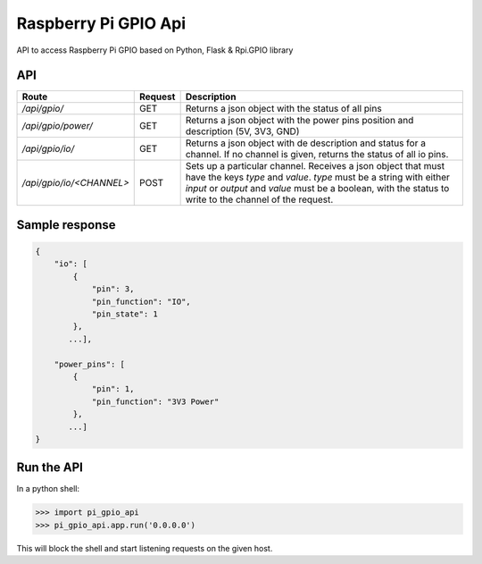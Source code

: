 Raspberry Pi GPIO Api
=====================

API to access Raspberry Pi GPIO based on Python, Flask & Rpi.GPIO library

API
---

+--------------------------+---------+---------------------------------------------------------------------------------------------------------------------------------------------------------------------------------------------------------------------------------------------------+
| Route                    | Request | Description                                                                                                                                                                                                                                       |
+==========================+=========+===================================================================================================================================================================================================================================================+
| `/api/gpio/`             | GET     | Returns a json object with the status of all pins                                                                                                                                                                                                 |
+--------------------------+---------+---------------------------------------------------------------------------------------------------------------------------------------------------------------------------------------------------------------------------------------------------+
| `/api/gpio/power/`       | GET     | Returns a json object with the power pins position and description (5V, 3V3, GND)                                                                                                                                                                 |
+--------------------------+---------+---------------------------------------------------------------------------------------------------------------------------------------------------------------------------------------------------------------------------------------------------+
| `/api/gpio/io/`          | GET     | Returns a json object with de description and status for a channel. If no channel is given, returns the status of all io pins.                                                                                                                    |
+--------------------------+---------+---------------------------------------------------------------------------------------------------------------------------------------------------------------------------------------------------------------------------------------------------+
| `/api/gpio/io/<CHANNEL>` | POST    | Sets up a particular channel. Receives a json object that must have the keys `type` and `value`. `type`  must be a string with either `input` or `output` and `value` must be a boolean, with the status to write to the channel of the request.  |
+--------------------------+---------+---------------------------------------------------------------------------------------------------------------------------------------------------------------------------------------------------------------------------------------------------+

Sample response
---------------

.. code-block:: sh

    {
        "io": [
            {
                "pin": 3,
                "pin_function": "IO",
                "pin_state": 1
            },
           ...],

        "power_pins": [
            {
                "pin": 1,
                "pin_function": "3V3 Power"
            },
           ...]
    }


Run the API
-----------

In a python shell:

.. code-block:: python

    >>> import pi_gpio_api
    >>> pi_gpio_api.app.run('0.0.0.0')

This will block the shell and start listening requests on the given host.